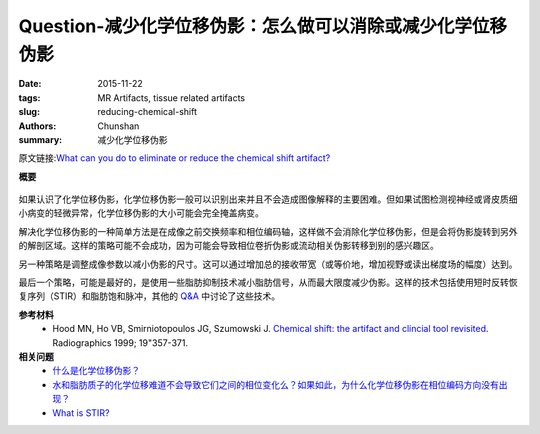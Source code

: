 Question-减少化学位移伪影：怎么做可以消除或减少化学位移伪影
=================================================================================

:date: 2015-11-22
:tags: MR Artifacts, tissue related artifacts
:slug: reducing-chemical-shift
:authors: Chunshan
:summary: 减少化学位移伪影

原文链接:\ `What can you do to eliminate or reduce the chemical shift artifact? <http://www.mri-q.com/reducing-chemical-shift.html>`_

**概要** 
 .. figure:: http://www.mri-q.com/uploads/3/2/7/4/3274160/6647287_orig.png?271
    :alt: summary
    :align: center
    :width: 700

如果认识了化学位移伪影，化学位移伪影一般可以识别出来并且不会造成图像解释的主要困难。但如果试图检测视神经或肾皮质细小病变的轻微异常，化学位移伪影的大小可能会完全掩盖病变。

解决化学位移伪影的一种简单方法是在成像之前交换频率和相位编码轴，这样做不会消除化学位移伪影，但是会将伪影旋转到另外的解剖区域。这样的策略可能不会成功，因为可能会导致相位卷折伪影或流动相关伪影转移到别的感兴趣区。

另一种策略是调整成像参数以减小伪影的尺寸。这可以通过增加总的接收带宽（或等价地，增加视野或读出梯度场的幅度）达到。

最后一个策略，可能是最好的，是使用一些脂肪抑制技术减小脂肪信号，从而最大限度减少伪影。这样的技术包括使用短时反转恢复序列（STIR）和脂肪饱和脉冲，其他的 `Q&A <http://www.mri-q.com/fat-water-imaging.html>`_ 中讨论了这些技术。

**参考材料**
     * Hood MN, Ho VB, Smirniotopoulos JG, Szumowski J. `Chemical shift: the artifact and clincial tool revisited <http://www.mri-q.com/uploads/3/2/7/4/3274160/hood_chemical_shiftradiographics2e192e22eg99mr07357.pdf>`_. Radiographics 1999; 19"357-371.   

**相关问题**
	* `什么是化学位移伪影？ <http://chunshan.github.io/MRI-QA/tissue-related-artifacts/chemical-shift-artifact.html>`_
	* `水和脂肪质子的化学位移难道不会导致它们之间的相位变化么？如果如此，为什么化学位移伪影在相位编码方向没有出现？ <http://chunshan.github.io/MRI-QA/tissue-related-artifacts/chemical-shift-in-phase.html>`_
	* `What is STIR? <http://www.mri-q.com/stir.html>`_